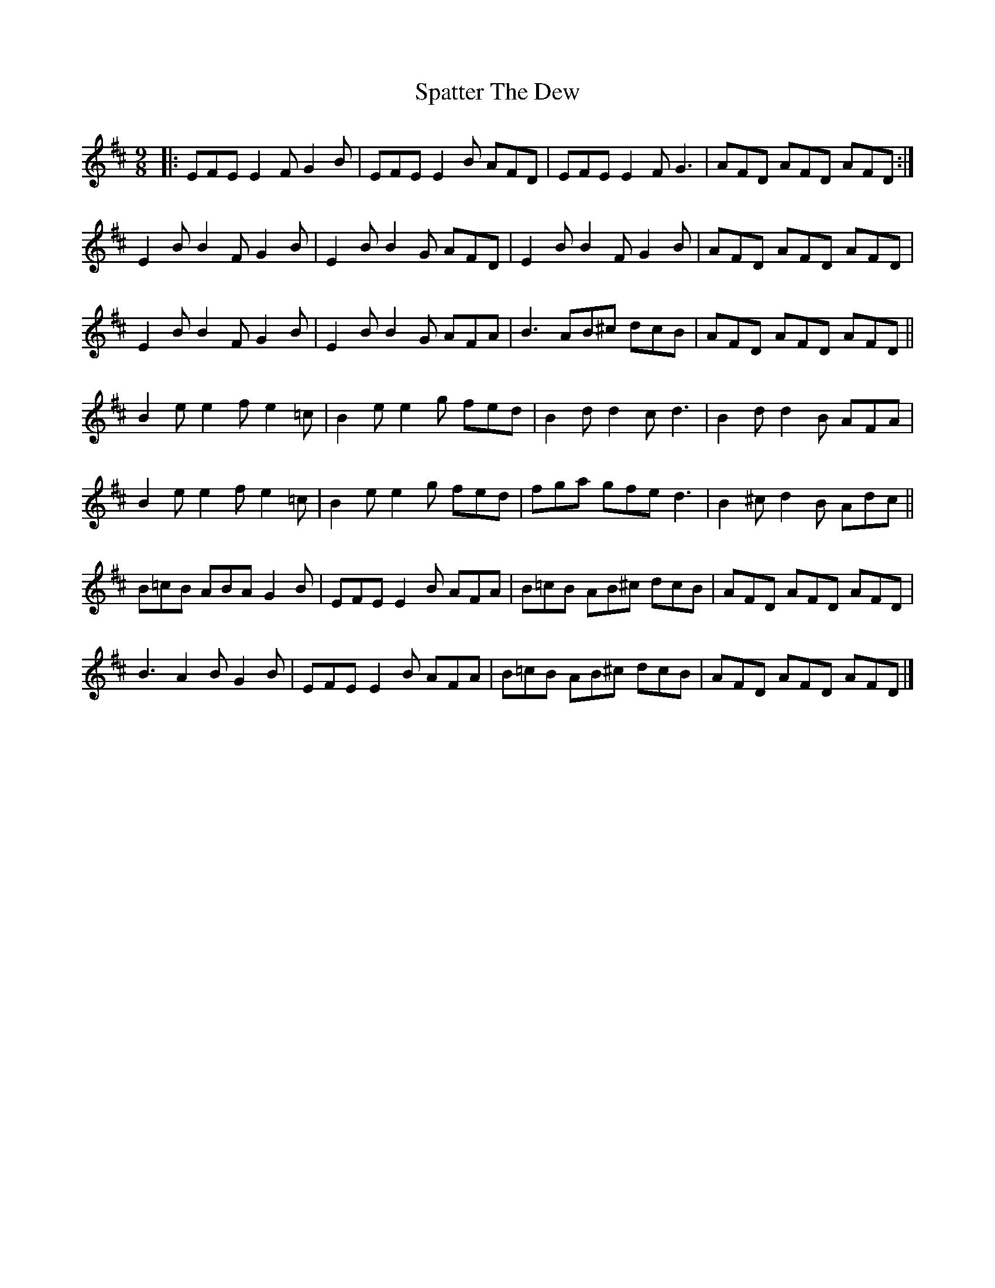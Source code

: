 X: 3
T: Spatter The Dew
Z: Yooval
S: https://thesession.org/tunes/8006#setting29513
R: slip jig
M: 9/8
L: 1/8
K: Edor
|: EFE E2F G2B | EFE E2B AFD |EFE E2F G3 | AFD AFD AFD :|
E2B B2F G2B | E2B B2G AFD | E2B B2F G2B | AFD AFD AFD |
E2B B2F G2B | E2B B2G AFA | B3 AB^c dcB|AFD AFD AFD ||
B2e e2f e2=c | B2e e2g fed | B2d d2c d3 | B2d d2B AFA |
B2e e2f e2=c | B2e e2g fed | fga gfe d3 | B2^c d2B Adc ||
B=cB ABA G2B | EFE E2B AFA | B=cB AB^c dcB | AFD AFD AFD |
B3 A2B G2B | EFE E2B AFA| B=cB AB^c dcB | AFD AFD AFD  |]
